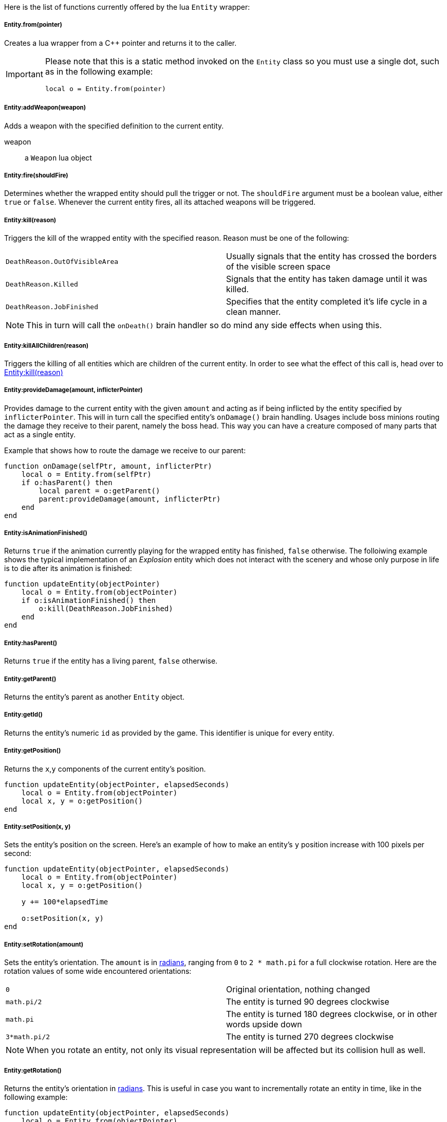 Here is the list of functions currently offered by the lua `Entity` wrapper:

===== Entity.from(pointer)
Creates a lua wrapper from a C++ pointer and returns it to the caller.

[IMPORTANT]
====
Please note that this is a static method invoked on the `Entity` class so you must use a single dot, such as in the following example:

[source,lua]
----
local o = Entity.from(pointer)
----
====

===== Entity:addWeapon(weapon)
Adds a weapon with the specified definition to the current entity.

weapon:: a `Weapon` lua object

===== Entity:fire(shouldFire)
Determines whether the wrapped entity should pull the trigger or not. The `shouldFire` argument must be a boolean value, either `true` or `false`.
Whenever the current entity fires, all its attached weapons will be triggered.

===== Entity:kill(reason)
Triggers the kill of the wrapped entity with the specified reason. Reason must be one of the following:

|===
| `DeathReason.OutOfVisibleArea` | Usually signals that the entity has crossed the borders of the visible screen space
| `DeathReason.Killed` | Signals that the entity has taken damage until it was killed.
| `DeathReason.JobFinished` | Specifies that the entity completed it's life cycle in a clean manner.
|===

NOTE: This in turn will call the `onDeath()` brain handler so do mind any side effects when using this.

===== Entity:killAllChildren(reason)
Triggers the killing of all entities which are children of the current entity. In order to see what the effect of this call is, head over to <<Entity:kill(reason)>>

===== Entity:provideDamage(amount, inflicterPointer)
Provides damage to the current entity with the given `amount` and acting as if being inflicted by the entity specified by `inflicterPointer`. This will in turn call the specified entity's `onDamage()` brain handling.
Usages include boss minions routing the damage they receive to their parent, namely the boss head. This way you can have a creature composed of many parts that act as a single entity.

Example that shows how to route the damage we receive to our parent:
[source,lua]
----
function onDamage(selfPtr, amount, inflicterPtr)
    local o = Entity.from(selfPtr)
    if o:hasParent() then
        local parent = o:getParent()
        parent:provideDamage(amount, inflicterPtr)
    end 
end
----

===== Entity:isAnimationFinished()
Returns `true` if the animation currently playing for the wrapped entity has finished, `false` otherwise. The folloiwing example shows the typical implementation of an __Explosion__ entity which does not interact with the scenery and whose only purpose in life is to die after its animation is finished:

[source,lua]
----
function updateEntity(objectPointer)
    local o = Entity.from(objectPointer)
    if o:isAnimationFinished() then
        o:kill(DeathReason.JobFinished)
    end
end
----

===== Entity:hasParent()
Returns `true` if the entity has a living parent, `false` otherwise.

===== Entity:getParent()
Returns the entity's parent as another `Entity` object.

===== Entity:getId()
Returns the entity's numeric `id` as provided by the game. This identifier is unique for every entity.

===== Entity:getPosition()
Returns the `x`,`y` components of the current entity's position.

[source,lua]
----
function updateEntity(objectPointer, elapsedSeconds)
    local o = Entity.from(objectPointer)
    local x, y = o:getPosition()
end
----

===== Entity:setPosition(x, y)
Sets the entity's position on the screen. Here's an example of how to make an entity's `y` position increase with 100 pixels per second:

[source,lua]
----
function updateEntity(objectPointer, elapsedSeconds)
    local o = Entity.from(objectPointer)
    local x, y = o:getPosition()

    y += 100*elapsedTime

    o:setPosition(x, y)
end
----

===== Entity:setRotation(amount)
Sets the entity's orientation. The `amount` is in https://en.wikipedia.org/wiki/Radian[radians], ranging from `0` to `2 * math.pi` for a full clockwise rotation. Here are the rotation values of some wide encountered orientations:

|===
| `0` | Original orientation, nothing changed
| `math.pi/2` | The entity is turned 90 degrees clockwise
| `math.pi` | The entity is turned 180 degrees clockwise, or in other words upside down
| `3*math.pi/2` | The entity is turned 270 degrees clockwise
|===

NOTE: When you rotate an entity, not only its visual representation will be affected but its collision hull as well.

===== Entity:getRotation()
Returns the entity's orientation in https://en.wikipedia.org/wiki/Radian[radians]. This is useful in case you want to incrementally rotate an entity in time, like in the following example:

[source,lua]
----
function updateEntity(objectPointer, elapsedSeconds)
    local o = Entity.from(objectPointer)

    local rotationsPerSecond = 2
    local rotation = o:getRotation()
    rotation += rotationsPerSecond*(2*math.pi)*elapsedSeconds

    o:setRotation(rotation)
end
----

===== Entity:getLife()
Returns the entity's current life value.

===== Entity:setLife(value)
Sets the entity's life amount to the provided `value`.

===== Entity:getMaxLife()
Returns the entity's maximum life value. This may be affected by picking up bonus items and such.

===== Entity:setMaxLife(value)
Sets the entity's maximum life value. 

===== Entity:setColor(r, g, b, a)
Sets the entity's modulating color. At rendering, this color will be multiplied to the entity's sprite texture allowing the implementation of interesting visual notifications for the player.

The following example modulates the entity color, making it pulsate from totally visible to totally not visible once per second:

[source,lua]
----
function updateEntity(objectPointer, elapsedSeconds)
    local o = Entity.from(objectPointer)

    local time = o:getFloat("time")+elapsedSeconds
    local alpha = (math.sin(2*math.pi*time)/2)+0.5

    o:setFloat("time", time)
    o:setColor(alpha, alpha, alpha, alpha)
end
----

===== Entity:setScale(amount)
Scales the entity with the provided `amount`. The default scale factor is `1`. If the provided `amount` is less than 1 the entity's size will appear to be decreasing whereas values greater than 1 make the entity bigger.

NOTE: When scaling an entity, not only its visual representation is being scaled but its collision hull as well.

Here's an example for time dependent scaling which has the effect of making the entity appear to be go below and above its _normal_ level due to scaling:

[source,lua]
----
function updateEntity(objectPointer, elapsedSeconds)
    local o = Entity.from(objectPointer)

    local time = o:getFloat("time")+elapsedSeconds -- <1>

    local scaleFactor = math.sin(2*math.pi*time) -- <2>
    scaleFactor = scaleFactor/2 + 0.5 -- <3>
    scaleFactor = scaleFactor*0.4 + 0.8 -- <4>

    o:setScale(scaleFactor) -- <5>
    o:setFloat("time", time) -- <6>
end
----
<1> Make sure the _**time**_ entity attribute holds the time of it being alive
<2> Calculate the scale factor for the current time. The output of this line will be a value oscillating from `-1` to `1` once per second
<3> Translate the previous value from the `[-1, 1]` domain to the `[0, 1]` domain
<4> Compress the value oscillation from the `[0, 1]` domain into the `[0, 0.4]` domain and add `0.8` to it. This will make our `scaleFactor` oscillate from `0.8 + 0` to `0.8 + 0.4` or `[0.8, 1.2]`
<5> Finally sets the scale factor for this entity
<6> Saves the _**time**_ value as an entity attribute

===== Entity:getScale()
Returns the entity's scale factor. 

===== Entity:getPointer()
Returns the C++ pointer to this entity.

===== Entity:setFloat(name, value)
Sets a float attribute for this entity with name `name` and value `value`. This attribute will be available for the whole lifetime of the entity or until it is being changed by another call to `setFloat()`

===== Entity:getFloat(name)
Returns entity's value for float attribute with name `name`. If no such attribute has been previously set, a default `0` value is returned.

===== Entity:setInt(name, value)
Sets an integer attribute for this entity with name `name` and value `value`. This attribute will be available for the whole lifetime of the entity or until it is being changed by another call to `setInt()`

===== Entity:getInt(name)
Returns entity's value for integer attribute with name `name`. If no such attribute has been previously set, a default `0` value is returned.

===== Entity:setBrain(name)
Changes the brain of this entity to an instance of the brain corresponding to the specified `name`. This allows constructing complex behaviour, such as multiple phases for a boss as the following example demonstrates:

[source,lua]
.boss.normal.lua
----
function updateEntity(objectPointer, elapsedSeconds)
    local o = Entity.from(objectPointer)

    if o:getLife() < 100 then
        o:setBrain("boss.angry.lua")
    end
end
----

[source,lua]
.boss.angry.lua
----
function updateEntity(objectPointer, elapsedSeconds)
    local o = Entity.from(objectPointer)

    if o:getLife() < 10 then
        o:setBrain("boss.desperate.lua")
    end
end
----
